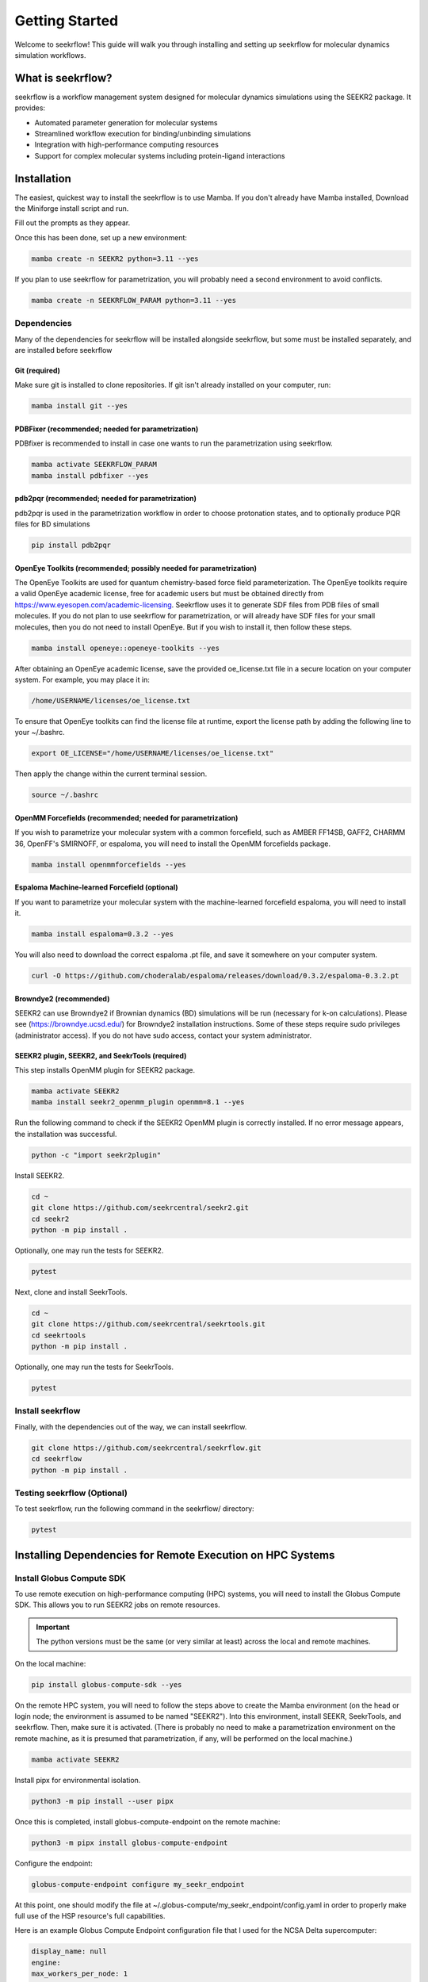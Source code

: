 Getting Started
===============

Welcome to seekrflow! This guide will walk you through installing and setting up seekrflow for molecular 
dynamics simulation workflows.

What is seekrflow?
------------------

seekrflow is a workflow management system designed for molecular dynamics simulations using the SEEKR2 
package. It provides:

- Automated parameter generation for molecular systems
- Streamlined workflow execution for binding/unbinding simulations
- Integration with high-performance computing resources
- Support for complex molecular systems including protein-ligand interactions

Installation
------------

The easiest, quickest way to install the seekrflow is to use Mamba. If you don't already have 
Mamba installed, Download the Miniforge install script and run.

.. code-block:: bash
    curl -O https://github.com/conda-forge/miniforge/releases/latest/download/Miniforge3-$(uname)-$(uname -m).sh
    bash Miniforge3-$(uname)-$(uname -m).sh


Fill out the prompts as they appear.

Once this has been done, set up a new environment:

.. code-block:: bash

    mamba create -n SEEKR2 python=3.11 --yes

If you plan to use seekrflow for parametrization, you will probably need a second environment to 
avoid conflicts.

.. code-block:: bash

    mamba create -n SEEKRFLOW_PARAM python=3.11 --yes

Dependencies
~~~~~~~~~~~~

Many of the dependencies for seekrflow will be installed alongside seekrflow, but some must be 
installed separately, and are installed before seekrflow

Git (required)
++++++++++++++

Make sure git is installed to clone repositories. If git isn't already installed on your 
computer, run:

.. code-block:: bash

    mamba install git --yes

PDBFixer (recommended; needed for parametrization)
+++++++++++++++++++++++++++++++++++++++++++++++++++

PDBfixer is recommended to install in case one wants to run the parametrization using seekrflow.

.. code-block:: bash

    mamba activate SEEKRFLOW_PARAM
    mamba install pdbfixer --yes

pdb2pqr (recommended; needed for parametrization)
+++++++++++++++++++++++++++++++++++++++++++++++++++

pdb2pqr is used in the parametrization workflow in order to choose protonation states, and
to optionally produce PQR files for BD simulations

.. code-block:: bash

    pip install pdb2pqr

OpenEye Toolkits (recommended; possibly needed for parametrization)
++++++++++++++++++++++++++++++++++++++++++++++++++++++++++++++++++++

The OpenEye Toolkits are used for quantum chemistry-based force field parameterization. 
The OpenEye toolkits require a valid OpenEye academic license, free for academic users 
but must be obtained directly from https://www.eyesopen.com/academic-licensing. 
Seekrflow uses it to generate SDF files from PDB files of small molecules. If you do not 
plan to use seekrflow for parametrization, or will already have SDF files for your small 
molecules, then you do not need to install OpenEye. But if you wish to install it, then 
follow these steps.

.. code-block:: bash

    mamba install openeye::openeye-toolkits --yes

After obtaining an OpenEye academic license, save the provided oe_license.txt file in a secure 
location on your computer system. For example, you may place it in:

.. code-block:: bash

    /home/USERNAME/licenses/oe_license.txt

To ensure that OpenEye toolkits can find the license file at runtime, export the license path 
by adding the following line to your ~/.bashrc.

.. code-block:: bash

    export OE_LICENSE="/home/USERNAME/licenses/oe_license.txt"

Then apply the change within the current terminal session.

.. code-block:: bash

    source ~/.bashrc

OpenMM Forcefields (recommended; needed for parametrization)
++++++++++++++++++++++++++++++++++++++++++++++++++++++++++++

If you wish to parametrize your molecular system with a common forcefield, such as AMBER FF14SB, GAFF2, 
CHARMM 36, OpenFF's SMIRNOFF, or espaloma, you will need to install the OpenMM forcefields package.

.. code-block:: bash

    mamba install openmmforcefields --yes

Espaloma Machine-learned Forcefield (optional)
+++++++++++++++++++++++++++++++++++++++++++++++

If you want to parametrize your molecular system with the machine-learned forcefield espaloma, 
you will need to install it.

.. code-block:: bash

    mamba install espaloma=0.3.2 --yes

You will also need to download the correct espaloma .pt file, and save it somewhere on your 
computer system.

.. code-block:: bash

    curl -O https://github.com/choderalab/espaloma/releases/download/0.3.2/espaloma-0.3.2.pt

Browndye2 (recommended)
+++++++++++++++++++++++

SEEKR2 can use Browndye2 if Brownian dynamics (BD) simulations will be run (necessary for 
k-on calculations). Please see (https://browndye.ucsd.edu/) for Browndye2 installation 
instructions. Some of these steps require sudo privileges (administrator access). 
If you do not have sudo access, contact your system administrator.

SEEKR2 plugin, SEEKR2, and SeekrTools (required)
+++++++++++++++++++++++++++++++++++++++++++++++++

This step installs OpenMM plugin for SEEKR2 package.

.. code-block:: bash

    mamba activate SEEKR2
    mamba install seekr2_openmm_plugin openmm=8.1 --yes

Run the following command to check if the SEEKR2 OpenMM plugin is correctly installed. If no error message appears, the installation was successful.

.. code-block:: bash

    python -c "import seekr2plugin"

Install SEEKR2.

.. code-block:: bash

    cd ~
    git clone https://github.com/seekrcentral/seekr2.git
    cd seekr2
    python -m pip install .

Optionally, one may run the tests for SEEKR2.

.. code-block:: bash

    pytest

Next, clone and install SeekrTools.

.. code-block:: bash

    cd ~
    git clone https://github.com/seekrcentral/seekrtools.git
    cd seekrtools
    python -m pip install .

Optionally, one may run the tests for SeekrTools.

.. code-block:: bash

    pytest

Install seekrflow
~~~~~~~~~~~~~~~~~

Finally, with the dependencies out of the way, we can install seekrflow.

.. code-block:: bash

    git clone https://github.com/seekrcentral/seekrflow.git
    cd seekrflow
    python -m pip install .

Testing seekrflow (Optional)
~~~~~~~~~~~~~~~~~~~~~~~~~~~~~

To test seekrflow, run the following command in the seekrflow/ directory:

.. code-block:: bash

    pytest

Installing Dependencies for Remote Execution on HPC Systems
-----------------------------------------------------------

Install Globus Compute SDK
~~~~~~~~~~~~~~~~~~~~~~~~~~

To use remote execution on high-performance computing (HPC) systems, you will need to install 
the Globus Compute SDK. This allows you to run SEEKR2 jobs on remote resources.

.. important::
    The python versions must be the same (or very similar at least) across the local and remote machines.

On the local machine:

.. code-block:: bash

    pip install globus-compute-sdk --yes

On the remote HPC system, you will need to follow the steps above to create the Mamba
environment (on the head or login node; the environment is assumed to be named "SEEKR2").
Into this environment, install SEEKR, SeekrTools, and seekrflow. Then, make sure it is
activated. (There is probably no need to make a parametrization environment on the remote machine,
as it is presumed that parametrization, if any, will be performed on the local machine.)

.. code-block:: bash

    mamba activate SEEKR2

Install pipx for environmental isolation.

.. code-block:: bash

    python3 -m pip install --user pipx

Once this is completed, install globus-compute-endpoint on the remote machine:

.. code-block:: bash

    python3 -m pipx install globus-compute-endpoint

Configure the endpoint:

.. code-block:: bash

    globus-compute-endpoint configure my_seekr_endpoint

At this point, one should modify the file at ~/.globus-compute/my_seekr_endpoint/config.yaml 
in order to properly make full use of the HSP resource's full capabilities.

Here is an example Globus Compute Endpoint configuration file that I used for the NCSA Delta supercomputer:

.. code-block::

    display_name: null
    engine:
    max_workers_per_node: 1
    provider:
        worker_init: "source $HOME/.bashrc; conda activate SEEKR2; export OPENMM_CUDA_COMPILER=`which nvcc`"
        init_blocks: 1
        max_blocks: 1
        min_blocks: 0
        type: LocalProvider
    type: GlobusComputeEngine

.. note::
    This configuration applies to the head/login node *before* SLURM/PBS job submission. The "parsl"
    Python library will be used to actually submit the jobs to the HPC system using SLURM or PBS.

Start the endpoint.

.. code-block:: bash

    globus-compute-endpoint start my_seekr_endpoint

You will need to authenticate with Globus on a browser to start the endpoint, and enter the 
Authorization code given in the browser into the terminal.

One can see the endpoint, as well as its endpoint ID, and those of any other endpoints, 
by listing them:

.. code-block:: bash

    globus-compute-endpoint list

Copy the endpoint ID from the 'start' or 'list' commands above, and save for future reference.

One can also stop the endpoint if/when desired:

.. code-block:: bash

    globus-compute-endpoint stop my_seekr_endpoint

Parsl must be installed on the remote system (or install seekrflow on the remote system - 
which will automatically install parsl):

.. code-block:: bash

    pip install parsl

Before submitting remote jobs, always check the endpoints to make sure they are started
on the remote machine, and start them if they are not.

.. code-block:: bash

    globus-compute-endpoint list
    globus-compute-endpoint start my_seekr_endpoint

More information about Globus endpoints and the Globus SDK can be found here: 
https://globus-compute.readthedocs.io/en/latest/endpoints/endpoints.html

Install Globus Connect Personal
~~~~~~~~~~~~~~~~~~~~~~~~~~~~~~~

Install the latest version of Globus Connect Personal on your local machine. This allows you to
transfer files to and from the remote HPC system using Globus.

Follow the instructions here: https://www.globus.org/globus-connect-personal

--or-- For a typical Linux/Unix installation:
.. code-block:: bash

    curl -O https://downloads.globus.org/globus-connect-personal/linux/stable/globusconnectpersonal-latest.tgz
    tar xzf globusconnectpersonal-latest.tgz
    cd globusconnectpersonal-x.y.z
    ./globusconnectpersonal

And follow the on-screen instructions to set up your Globus Connect Personal instance.

Find the Collection IDs Using the Globus Web Portal
~~~~~~~~~~~~~~~~~~~~~~~~~~~~~~~~~~~~~~~~~~~~~~~~~~~

Now, one must find the Collection IDs for the Globus Connect Personal instance on the local machine,
and the Globus Compute Endpoint on the remote HPC system. This is done by logging into the
Globus Web Portal (https://app.globus.org) and navigating to the "Collections" tab.

Find your local Globus Connect Personal instance under "Administered By You", click it's name,
and search the page for "UUID". This is the Collection ID for your local Globus Connect Personal instance.
Save this UUID for your seekrflow configuration input file.

Find your remote Globus Collection ID by backtracking to the "Collections" tab, and searching for your
remote Globus Compute Endpoint. Click on the endpoint name, and search the page for "UUID". 
This is the Collection ID for your remote Globus Compute Endpoint. Save this UUID for your seekrflow 
configuration input file.

Quick Start Example System - Trypsin/Benzamidine
------------------------------------------------

A seekrflow calculation will need a input settings JSON file to run, as well as a starting PDB 
file containing a bound complex of the receptor and ligand molecules. An example system can be 
found in seekrflow/seekrflow/examples/trypsin_benzamidine. Here, the bound complex of the 
receptor and ligand is found in the file "protein_ligand.pdb", and an example input JSON 
file can be found in "seekrflow.json". A full workflow run can be done with the following 
steps.

.. code-block:: bash

    mamba activate SEEKRFLOW_PARAM
    python ~/seekrflow/seekrflow/parametrize.py protein_ligand.pdb --input_json seekrflow.json --ligand_resname BEN
    mamba deactivate
    mamba activate SEEKR2
    python ~/seekrflow/seekrflow/flow.py work/seekrflow.json prepare
    python ~/seekrflow/seekrflow/flow.py work/seekrflow.json run
    python ~/seekr2/seekr2/analyze.py work/root/model.xml

Important Options and Hints
---------------------------

* In general, seekrflow, SEEKR2, and SeekrTools programs can be run with the '-h' argument to see 
all available options. Please see https://seekr2.readthedocs.io/en/latest for a detailed 
description of programs and options.

For a complete tutorial, see the :doc:`tutorials` section.

Troubleshooting
---------------

Getting Help
~~~~~~~~~~~~

If you encounter issues:

1. Check the :doc:`user_guide` for detailed usage instructions
2. Review the :doc:`api` for complete API documentation
3. Look at the example in ``seekrflow/examples/trypsin_benzamidine/``
4. See https://seekr2.readthedocs.io/en/latest for SEEKR2-specific help
5. Submit issues to the project repository

Next Steps
----------

Now that you have seekrflow installed, you can:

- Follow the :doc:`tutorials` for step-by-step examples
- Read the :doc:`user_guide` for detailed usage information
- Explore the :doc:`api` reference for complete documentation
- Check out the :doc:`developer_guide` if you want to contribute
